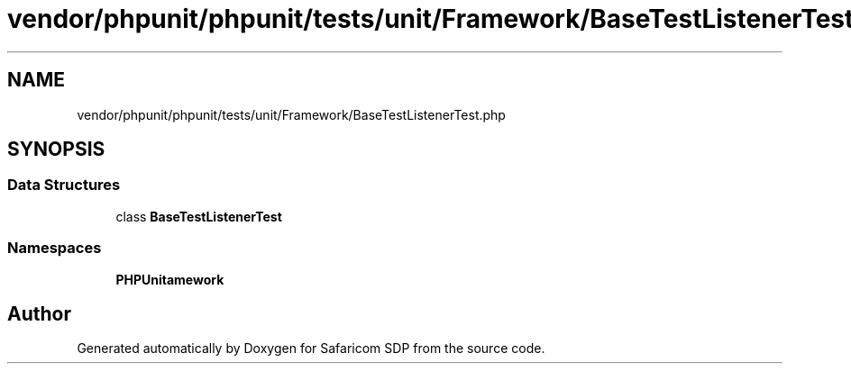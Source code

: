 .TH "vendor/phpunit/phpunit/tests/unit/Framework/BaseTestListenerTest.php" 3 "Sat Sep 26 2020" "Safaricom SDP" \" -*- nroff -*-
.ad l
.nh
.SH NAME
vendor/phpunit/phpunit/tests/unit/Framework/BaseTestListenerTest.php
.SH SYNOPSIS
.br
.PP
.SS "Data Structures"

.in +1c
.ti -1c
.RI "class \fBBaseTestListenerTest\fP"
.br
.in -1c
.SS "Namespaces"

.in +1c
.ti -1c
.RI " \fBPHPUnit\\Framework\fP"
.br
.in -1c
.SH "Author"
.PP 
Generated automatically by Doxygen for Safaricom SDP from the source code\&.
